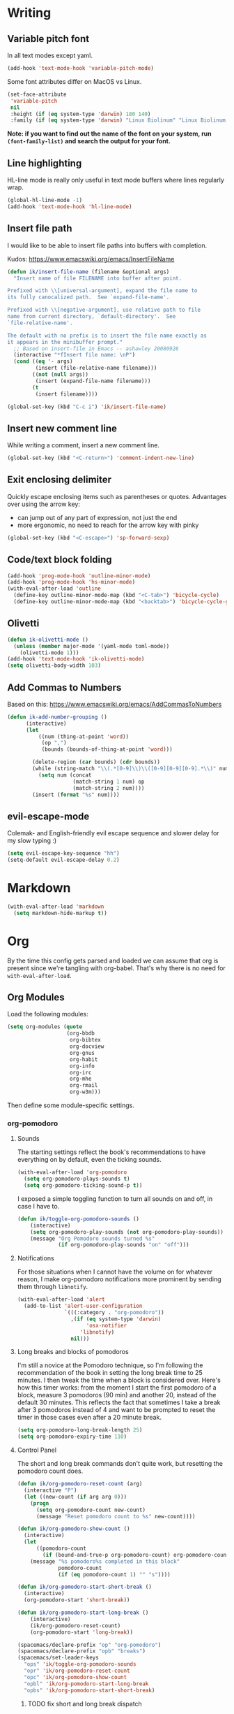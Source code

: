#+PROPERTY: header-args :tangle yes :exports none :results silent
* Writing
** Variable pitch font
In all text modes except yaml.
  #+begin_src emacs-lisp
    (add-hook 'text-mode-hook 'variable-pitch-mode)
  #+end_src

  Some font attributes differ on MacOS vs Linux.
  #+begin_src emacs-lisp
    (set-face-attribute
     'variable-pitch
     nil
     :height (if (eq system-type 'darwin) 180 140)
     :family (if (eq system-type 'darwin) "Linux Biolinum" "Linux Biolinum O"))
  #+end_src

  *Note: if you want to find out the name of the font on your system, run ~(font-family-list)~ and search the output for your font.*
** Line highlighting
  HL-line mode is really only useful in text mode buffers where lines regularly wrap.
#+begin_src emacs-lisp
  (global-hl-line-mode -1)
  (add-hook 'text-mode-hook 'hl-line-mode)
#+end_src
** Insert file path
  I would like to be able to insert file paths into buffers with completion.

  Kudos: https://www.emacswiki.org/emacs/InsertFileName

  #+begin_src emacs-lisp
  (defun ik/insert-file-name (filename &optional args)
    "Insert name of file FILENAME into buffer after point.

  Prefixed with \\[universal-argument], expand the file name to
  its fully canocalized path.  See `expand-file-name'.

  Prefixed with \\[negative-argument], use relative path to file
  name from current directory, `default-directory'.  See
  `file-relative-name'.

  The default with no prefix is to insert the file name exactly as
  it appears in the minibuffer prompt."
    ;; Based on insert-file in Emacs -- ashawley 20080926
    (interactive "*fInsert file name: \nP")
    (cond ((eq '- args)
           (insert (file-relative-name filename)))
          ((not (null args))
           (insert (expand-file-name filename)))
          (t
           (insert filename))))

  (global-set-key (kbd "C-c i") 'ik/insert-file-name)
  #+end_src
** Insert new comment line
  While writing a comment, insert a new comment line.
 #+begin_src emacs-lisp
  (global-set-key (kbd "<C-return>") 'comment-indent-new-line)
 #+end_src
** Exit enclosing delimiter
  Quickly escape enclosing items such as parentheses or quotes.
  Advantages over using the arrow key:
  - can jump out of any part of expression, not just the end
  - more ergonomic, no need to reach for the arrow key with pinky
#+begin_src emacs-lisp
  (global-set-key (kbd "<C-escape>") 'sp-forward-sexp)
#+end_src

** Code/text block folding
#+begin_src emacs-lisp
  (add-hook 'prog-mode-hook 'outline-minor-mode)
  (add-hook 'prog-mode-hook 'hs-minor-mode)
  (with-eval-after-load 'outline
    (define-key outline-minor-mode-map (kbd "<C-tab>") 'bicycle-cycle)
    (define-key outline-minor-mode-map (kbd "<backtab>") 'bicycle-cycle-global))
#+end_src

** Olivetti
  #+begin_src emacs-lisp
    (defun ik-olivetti-mode ()
      (unless (member major-mode '(yaml-mode toml-mode))
        (olivetti-mode 1)))
    (add-hook 'text-mode-hook 'ik-olivetti-mode)
    (setq olivetti-body-width 103)
  #+end_src

** Add Commas to Numbers
   Based on this:
   https://www.emacswiki.org/emacs/AddCommasToNumbers
   #+begin_src emacs-lisp
     (defun ik-add-number-grouping ()
           (interactive)
           (let
               ((num (thing-at-point 'word))
                (op ",")
                (bounds (bounds-of-thing-at-point 'word)))

             (delete-region (car bounds) (cdr bounds))
             (while (string-match "\\(.*[0-9]\\)\\([0-9][0-9][0-9].*\\)" num)
               (setq num (concat
                          (match-string 1 num) op
                          (match-string 2 num))))
             (insert (format "%s" num))))
   #+end_src

** evil-escape-mode
Colemak- and English-friendly evil escape sequence and slower delay for my slow typing :)
#+begin_src emacs-lisp
  (setq evil-escape-key-sequence "hh")
  (setq-default evil-escape-delay 0.2)
#+end_src

* Markdown
   #+begin_src emacs-lisp
  (with-eval-after-load 'markdown
    (setq markdown-hide-markup t))
   #+end_src
* Org
  By the time this config gets parsed and loaded we can assume that org is present since we're tangling with org-babel. That's why there is no need for ~with-eval-after-load~.
** Org Modules
   Load the following modules:
#+begin_src emacs-lisp
  (setq org-modules (quote
                     (org-bbdb
                      org-bibtex
                      org-docview
                      org-gnus
                      org-habit
                      org-info
                      org-irc
                      org-mhe
                      org-rmail
                      org-w3m)))
#+end_src

  Then define some module-specific settings.
*** org-pomodoro
**** Sounds
     The starting settings reflect the book's recommendations to have everything on by default, even the ticking sounds.
    #+begin_src emacs-lisp
      (with-eval-after-load 'org-pomodoro
        (setq org-pomodoro-plays-sounds t)
        (setq org-pomodoro-ticking-sound-p t))
    #+end_src

    I exposed a simple toggling function to turn all sounds on and off, in case I have to.
#+begin_src emacs-lisp
  (defun ik/toggle-org-pomodoro-sounds ()
      (interactive)
      (setq org-pomodoro-play-sounds (not org-pomodoro-play-sounds))
      (message "Org Pomodoro sounds turned %s"
               (if org-pomodoro-play-sounds "on" "off")))
#+end_src

**** Notifications
     For those situations when I cannot have the volume on for whatever reason, I make org-pomodoro notifications more prominent by sending them through ~libnotify~.
    #+begin_src emacs-lisp
      (with-eval-after-load 'alert
        (add-to-list 'alert-user-configuration
                     `(((:category . "org-pomodoro"))
                       ,(if (eq system-type 'darwin)
                            'osx-notifier
                          'libnotify)
                       nil)))
    #+end_src

**** Long breaks and blocks of pomodoros
     I'm still a novice at the Pomodoro technique, so I'm following the recommendation of the book in setting the long break time to 25 minutes.
     I then tweak the time when a block is considered over.
     Here's how this timer works: from the moment I start the first pomodoro of a block, measure 3 pomodoros (90 min) and another 20, instead of the default 30 minutes.
     This reflects the fact that sometimes I take a break after 3 pomodoros instead of 4 and want to be prompted to reset the timer in those cases even after a 20 minute break.
    #+begin_src emacs-lisp
      (setq org-pomodoro-long-break-length 25)
      (setq org-pomodoro-expiry-time 110)
    #+end_src

**** Control Panel
     The short and long break commands don't quite work, but resetting the pomodoro count does.

    #+begin_src emacs-lisp
      (defun ik/org-pomodoro-reset-count (arg)
        (interactive "P")
        (let ((new-count (if arg arg 0)))
          (progn
            (setq org-pomodoro-count new-count)
            (message "Reset pomodoro count to %s" new-count))))

      (defun ik/org-pomodoro-show-count ()
        (interactive)
        (let
            ((pomodoro-count
              (if (bound-and-true-p org-pomodoro-count) org-pomodoro-count 0)))
          (message "%s pomodoro%s completed in this block"
                   pomodoro-count
                   (if (eq pomodoro-count 1) "" "s"))))

      (defun ik/org-pomodoro-start-short-break ()
        (interactive)
        (org-pomodoro-start 'short-break))

      (defun ik/org-pomodoro-start-long-break ()
          (interactive)
          (ik/org-pomodoro-reset-count)
          (org-pomodoro-start 'long-break))

      (spacemacs/declare-prefix "op" "org-pomodoro")
      (spacemacs/declare-prefix "opb" "breaks")
      (spacemacs/set-leader-keys
        "ops" 'ik/toggle-org-pomodoro-sounds
        "opr" 'ik/org-pomodoro-reset-count
        "opc" 'ik/org-pomodoro-show-count
        "opbl" 'ik/org-pomodoro-start-long-break
        "opbs" 'ik/org-pomodoro-start-short-break)
    #+end_src
***** TODO fix short and long break dispatch

**** Count Pomodoros
#+begin_src emacs-lisp
  (defun ik/count-pomodoros (&optional rstart rend)
   (interactive)
   (how-many "CLOCK" rstart rend t))
#+end_src

**** TODO Measuring effort
     The first step is to configure effort values.
     #+begin_src emacs-lisp
       (setq org-global-properties '(("EFFORT_ALL" . "0 1 2 3 4 5 6 7 8")))
     #+end_src

     I then I need to add pomodoros as allowed duration units.
    Then I should add something to org-duration-format. It's just a complicated variable.
   #+begin_src emacs-lisp :tangle no
     (setq org-duration-units)
     (setq org-duration-format)
   #+end_src
*** org-habit
   #+begin_src emacs-lisp
     (defun ik/toggle-habits-only-for-today ()
       (interactive)
       (setq org-habit-show-habits-only-for-today
             (not org-habit-show-habits-only-for-today)))
     (spacemacs/set-leader-keys
       "oh" 'ik/toggle-habits-only-for-today)
     (setq org-habit-preceding-days 30)
   #+end_src
**** TODO habits on specific days
     There's a [[https://github.com/oddious/org-habit-plus][package]] out there that acts as an extension to default habits, it would need a little work to integrate.
     Alternatively, you can add a simple reminder instead of a todo and then use a time expression as shown in these answers:
     - https://stackoverflow.com/a/28459330
     - https://emacs.stackexchange.com/a/7865

    You could even stop treating it as a habit and treat it more like the family update, where there's a reminder, but you do it as soon as you can.
    Or you give up on doing it on weekends, I guess.
** Fonts
Code blocks and tables should have default font.

#+begin_src emacs-lisp
  (set-face-attribute 'org-table nil :inherit 'fixed-pitch)
  (set-face-attribute 'org-code nil :inherit 'fixed-pitch)
  (set-face-attribute 'org-block nil :inherit 'fixed-pitch)
#+end_src
** Roam
   Enable globally:
   #+begin_src emacs-lisp
     (add-hook 'after-init-hook 'org-roam-mode)
   #+end_src

   See ~init.el~ for roam directory setting. I tried it here but it didn't work.

** Babel
   Extend support to some more languages that I use.
   #+begin_src emacs-lisp
     (org-babel-do-load-languages
      'org-babel-load-languages
      '((dot . t)
        (shell . t)))
   #+end_src

** Colemak
  Making org-mode subtree manipulation colemak-friendly.
  #+begin_src emacs-lisp
  (spacemacs/set-leader-keys-for-major-mode 'org-mode
    "si" 'org-demote-subtree)
  (spacemacs/set-leader-keys-for-major-mode 'org-mode
    "sk" 'org-narrow-to-subtree)
  (spacemacs/set-leader-keys-for-major-mode 'org-mode
    "sK" 'widen)
  (spacemacs/set-leader-keys-for-major-mode 'org-mode
    "sn" 'org-move-subtree-down)
  (spacemacs/set-leader-keys-for-major-mode 'org-mode
    "se" 'org-move-subtree-up)
  #+end_src

  Evil-org bindings for navigating subtrees are trickier to remap for colemak hnei because they conflict with a lot of existing `g` prefixed bindings.
  So instead we add them to the custom prefix for orgmode.
  For now, keep `gh` as the shortcut for org-up-element.

  #+begin_src emacs-lisp
  (spacemacs/set-leader-keys-for-major-mode 'org-mode
    "on" 'org-forward-element)
  (spacemacs/set-leader-keys-for-major-mode 'org-mode
    "oe" 'org-backward-element)
  #+end_src
** Interleave integration
   Interleave isn't really an org package but it relies heavily on orgmode syntax.
  #+begin_src emacs-lisp
    (spacemacs/set-leader-keys-for-major-mode 'org-mode
      "oi" 'interleave-mode)
    (with-eval-after-load 'interleave
      (setq interleave-org-notes-dir-list '(".")))
  #+end_src
** Editing headlines
   When editing headlines, ignore tags and asterisks at beginning/end of lines respectively.
#+begin_src emacs-lisp
    (setq org-special-ctrl-a/e t)
#+end_src
** Logging and notes
#+begin_src emacs-lisp
  (setq org-log-into-drawer t)
#+end_src
** Enable auto-completion
#+begin_src emacs-lisp
  (with-eval-after-load 'auto-complete
    (add-to-list 'ac-modes 'org-mode))
#+end_src
** TODO org-file-apps
   I discovered that attached openoffice documents were being opened with emacs, I'd like to change that.
   Below is my first attempt at solving this, which doesn't work yet.
   #+begin_src emacs-lisp :tangle no
     (setq org-file-apps
           (append org-file-apps '(("\\.od[stgfb]\\'" . system))))
   #+end_src
** Code Blocks and Tables
*** Auto-indent code blocks
    Adapted from [[https://emacs.stackexchange.com/a/5853][here]].
    #+begin_src emacs-lisp
      (defun indent-org-src-block-automatically ()
        (interactive)
        (when (org-in-src-block-p)
          (org-edit-special)
          (indent-region (point-min) (point-max))
          (org-edit-src-exit)))
      (add-hook 'before-save-hook #'indent-org-src-block-automatically)
      (spacemacs/set-leader-keys-for-major-mode 'org-mode "od" 'indent-org-src-block-automatically)
    #+end_src

** Agendas
#+begin_src emacs-lisp
  (org-super-agenda-mode 1)
  (setq org-agenda-custom-commands
        '(("i" "Inbox"
           tags "LEVEL=2"
           ((org-agenda-files
             (list (expand-file-name "inbox.org" org-directory)))
            (org-agenda-todo-ignore-with-date nil)
            (org-agenda-todo-list-sublevels nil)
            (org-agenda-dim-blocked-tasks t)
            (org-super-agenda-groups
             '((:auto-parent t)))))
          ("w" "Work Daily"
           ((agenda
             ""
             ((org-agenda-span 'day)
              (org-agenda-files (list (expand-file-name "work.org" org-directory)))
              (org-super-agenda-groups
               '((:name "Clocked"
                        :log "clocked")
                 (:name "Today"
                        :time-grid t
                        :date today
                        :todo "TODAY"
                        :scheduled today
                        :deadline today
                        :order 1)
                 (:name "Overdue"
                        :deadline past
                        :scheduled past
                        :order 2)))))
            (alltodo
             ""
             ((org-agenda-files (list (expand-file-name "work.org" org-directory)))
              (org-super-agenda-groups
               '((:name "Waiting/Blocked"
                        :todo "WAITING"
                        :order 2)
                 (:name "In progress" :tag "wip")
                 (:name "Important" :tag "important")
                 (:name "Urgent" :tag "urgent")
                 (:auto-parent t)
                 (:auto-tags t)))))))
          ("p" "Personal Daily"
           ((agenda
             ""
             ((org-agenda-dim-blocked-tasks t)
              (org-super-agenda-groups
               '((:name "Habits" :habit t :order 2)
                 (:name "Schedule" :scheduled t :deadline t :time-grid t :order 1)))))
            (alltodo
             ""
             ((org-agenda-overriding-header "")
              (org-super-agenda-groups
               '((:name none :discard (:pred blocked-invisible-p))
                 (:name "Waiting" :todo "WAITING" :order 50)
                 (:auto-parent t)
                 (:auto-tags t)))))))))
  (defun blocked-invisible-p (item)
    "Check if item is blocked and invisible."
    (eq (get-text-property 0 'org-todo-blocked item) 'invisible))
#+end_src

*** Item appearance
     #+begin_src emacs-lisp
       (setq org-agenda-prefix-format
             '((agenda . " %i %?-12t% s")
               (todo . " %i ")
               (tags . " %i ")
               (search . " %i ")))
     #+end_src

** Capture
#+begin_src emacs-lisp
  (add-hook 'org-capture-mode-hook 'evil-insert-state)

  (setq org-capture-templates
        '(("t"
           "Todo [inbox]"
           entry
           (file+headline "inbox.org" "Inbox")
           "* TODO %i%?")
          ("l"
           "Link to read [inbox]"
           entry
           (file+headline "inbox.org" "Inbox")
           "* TODO [[%c][%^{prompt}]]"
           :immediate-finish t)

          ("n"
           "A Note"
           entry
           (file+headline "inbox.org" "Notes")
           "* %i%?")

          ("T"
           "Tickler"
           entry
           (file+headline "tickler.org" "Tickler")
           "* %i%? \n %t")

          ("h"
           "Habit"
           entry
           (file+headline "tickler.org" "Tickler")
           "* TODO %? \n SCHEDULED: %t \n :PROPERTIES:\n :STYLE:  habit \n :END:")))
#+end_src

** Refiling
  [[https://stackoverflow.com/a/21335010/4501212][This link]] finally explains the meaning of the variable ~org-refile-use-outline-path~ the way the docs don't.
  Basically, it lets you treat files as refile targets, with the item being refiled added to the file as a top-level heading.
  Disabling completion in steps is needed to play nice with Helm. See
  Disabling completion in steps is needed to play nice with Helm. See [[https://blog.aaronbieber.com/2017/03/19/organizing-notes-with-refile.html][this]]  for an explanation.
   #+begin_src emacs-lisp
     (setq org-refile-use-outline-path 'file)
     (setq org-outline-path-complete-in-steps nil)
     (setq org-refile-targets
           '(("~/Documents/org/gtd.org" :maxlevel . 5)
             ("~/Documents/org/someday.org" :maxlevel . 3)
             ("~/Documents/org/tickler.org" :maxlevel . 2)
             ("~/Documents/org/work.org" :maxlevel . 5)))
   #+end_src

** Remove WIP after it's done
   Remove "wip" tag from entries being archived.
#+begin_src emacs-lisp
  (defun ik/remove-wip-tag ()
    (when (org-entry-is-done-p)
      (org-toggle-tag "wip" 'off)))
  (add-hook 'org-after-todo-state-change-hook 'ik/remove-wip-tag)
#+end_src

** Exporting
*** Disable formalities
#+begin_src emacs-lisp
  (setq org-export-with-toc nil)
  (setq org-export-with-date nil)
  ;; I'm not enough of a megalomaniac to attach my name automatically to everything I produce.
  (setq org-export-with-author nil)
#+end_src
*** Broken Links
    #+begin_src emacs-lisp
      (setq org-export-with-broken-links 'mark)
    #+end_src
*** More headlines
#+begin_src emacs-lisp
  (setq org-export-headline-levels 4)
#+end_src

*** Export Backends
    #+begin_src emacs-lisp
      (setq org-export-backends (quote (ascii html icalendar latex md odt)))
    #+end_src

*** LaTeX

**** pdf-process
     #+begin_src emacs-lisp
       (setq org-latex-pdf-process
             '("latexmk -dvi- -pdf %f -output-directory=%o"))
     #+end_src

**** Template for LaTeX exports
     Font and hyperref setup.
 #+begin_src emacs-lisp
     (setq org-latex-packages-alist
           (append org-latex-packages-alist
                   ;; I much prefer the Libertine/Biolinum combo to the default LaTeX font.
                   '(("" "libertine" nil)
                     "\\renewcommand*\\familydefault{\\sfdefault}"
                     ;; I also need the xcolor for the hyperref colors.
                     ("" "xcolor" nil))))
     (setq org-latex-hyperref-template
           "\\hypersetup{\n colorlinks=true,\n citecolor=gray,\n  linkcolor=blue,\n  linktoc=page}\n")

 #+end_src

**** LaTeX classes
     #+begin_src emacs-lisp
       (add-to-list 'org-latex-classes
                    '("report-no-parts"
                      "\\documentclass[11pt]{report}"
                      ("\\chapter{%s}" . "\\chapter*{%s}")
                      ("\\section{%s}" . "\\section*{%s}")
                      ("\\subsection{%s}" . "\\subsection*{%s}")
                      ("\\subsubsection{%s}" . "\\subsubsection*{%s}")))

     #+end_src


**** Table captions
     Captions should just be below all floats, even tables.
     #+begin_src emacs-lisp
     (setq org-latex-caption-above nil)
     #+end_src


*** Reveal.js
    #+begin_src emacs-lisp
      (setq org-reveal-root "file:~/code/reveal.js")
    #+end_src
*** OpenOffice
    I only use the ODT exporter to produce documents I want to share with others.
    The ODT format itself isn't as good for that as .docx, which works seamlessly with MSOffice and GDocs.
    This setting allows me to export directly to .docx without having to manually convert the ODT.
    #+begin_src emacs-lisp
      (setq org-odt-preferred-output-format "docx")
    #+end_src

* Gui elements and prompts
** Simpler yes/no prompt:
 #+begin_src emacs-lisp
  (defalias 'yes-or-no-p 'y-or-n-p)
 #+end_src
** Golden ratio
  #+begin_src emacs-lisp
  (golden-ratio-mode 1)
  #+end_src
** Modeline
  Disable major and minor mode indicators by default for a leaner mode-line.
#+begin_src emacs-lisp
  (setq spaceline-major-mode-p nil)
  (setq spaceline-minor-modes-p nil)
#+end_src

Disable responsiveness so that pomodoro is always visible.
#+begin_src emacs-lisp
(spacemacs/toggle-mode-line-responsive-off)
#+end_src
** Toggle theme between dark/light
   #+begin_src emacs-lisp
     (spacemacs/set-leader-keys
       "oT"
       'spacemacs/cycle-spacemacs-theme)
   #+end_src
* Navigating inside buffer
** Lines
  Make evil-mode up/down operate in screen lines instead of logical lines.
  #+begin_src emacs-lisp
  (define-key evil-motion-state-map "n" 'evil-next-visual-line)
  (define-key evil-motion-state-map "e" 'evil-previous-visual-line)
  #+end_src
  Also in visual mode
  #+begin_src emacs-lisp
  (define-key evil-visual-state-map "n" 'evil-next-visual-line)
  (define-key evil-visual-state-map "e" 'evil-previous-visual-line)
  #+end_src
** highlight cursor position
   #+begin_src emacs-lisp
     (beacon-mode 1)
   #+end_src
** Functions
  It is very convenient to navigate to the beginning and end of functions, especially if they are big methods.
  The default emacs bindings for these commands are unwieldy, however, so add spacemacs hydras for them.

  #+begin_src emacs-lisp
  (spacemacs/set-leader-keys
    "ja" 'beginning-of-defun
    "je" 'end-of-defun)
  #+end_src
** Cursor to last line in screen
   "I" is mapped to bottom of screen (the opposite of "L") in all modes but org-mode by the spacemacs colemak-evil remapping. In org-mode it is inexplicably set to ~evil-org-insert-line~, while "L" is mapped to ~evil-insert-line~.
   This block fixes the problem.
   #+begin_src emacs-lisp
     (with-eval-after-load 'evil-org
       (evil-define-key 'normal evil-org-mode-map "I" 'evil-window-bottom)
       (evil-define-key 'normal evil-org-mode-map "L" 'evil-org-insert-line))
   #+end_src
** Narrow to indentation level
   #+begin_src emacs-lisp
     (defun ik/narrow-to-indent-up ()
       (interactive)
       (apply
        'narrow-to-region
        (butlast (evil-indent-plus-i-indent-up))))
     (spacemacs/set-leader-keys
       "on" 'ik/narrow-to-indent-up)
#+end_src
* Clear buffer

  Living dangerously: erasing buffers without prompting.
  I'm banking on my ability to quickly (literally one keystroke) undo that action.
  I also use it almost exclusively to clear scratch buffers.
#+begin_src emacs-lisp
  (spacemacs/set-leader-keys "oe" 'erase-buffer)
#+end_src

* Projectile
  According to the discussion in [[https://github.com/bbatsov/projectile/issues/1302][this issue]], the error I keep getting when I try using projectile for the first time after startup, can be addressed with this:
  #+begin_src emacs-lisp
    ;; (setq projectile-git-submodule-command nil)
  #+end_src
 [[https://github.com/bbatsov/projectile/issues/1302#issuecomment-471513156][This comment]] also suggests installing and adding a program called ~gettext~ to path. In any case I don't understand *why* all this is necessary or why it works...

 I've disabled it for now because it actually results in exactly the error it claims to address when I run projectile for the first time.

 Here's the error for the record:
#+begin_quote
Waiting for git... [2 times]
In ‘Projectile files’ source: ‘(closure (helm-projectile-current-project-root helm-ag-base-command t) nil (if (projectile-project-p) (progn (save-current-buffer (set-buffer (or (and (buffer-live-p helm-current-buffer) helm-current-buffer) (setq helm-current-buffer (current-buffer)))) (let* ((root (projectile-project-root)) (--cl-var-- (projectile-current-project-files)) (display nil) (--cl-var-- nil)) (while (consp --cl-var--) (setq display (car --cl-var--)) (setq --cl-var-- (cons (cons display (expand-file-name display root)) --cl-var--)) (setq --cl-var-- (cdr --cl-var--))) (nreverse --cl-var--))))))’
 (file-missing "Setting current directory" "No such file or directory" "/home/quickbeam/fatal: not a git repository (or any parent up to mount point /)
Stopping at filesystem boundary (GIT_DISCOVERY_ACROSS_FILESYSTEM not set).
/")
#+end_quote
* Workspaces/Buffer Groups
   #+begin_src emacs-lisp
     (spacemacs/set-leader-keys
            "od" 'desktop-clear)
   #+end_src
* Bookmarks
  These settings emulate VSCode's behavior, in case I ever (God forbid) need to switch.
 #+begin_src emacs-lisp
  (global-set-key (kbd "<C-f2>") 'bm-toggle)
  (global-set-key (kbd "<f2>") 'bm-next)
  (global-set-key (kbd "<S-f2>") 'bm-previous)
 #+end_src
* Python
 #+begin_src emacs-lisp
  (setq python-formatter 'black)
  (setq python-test-runner 'pytest)
 #+end_src
** Toggle True/False
   #+begin_src emacs-lisp
     (defun ik-python-toggle-bool ()
       (interactive)
       (let ((bool (thing-at-point 'word))
             (bounds (bounds-of-thing-at-point 'word)))
         (delete-region (car bounds) (cdr bounds))
         (insert (format "%s" (if (string= bool "True") "False" "True")))))

     (spacemacs/set-leader-keys-for-major-mode 'python-mode
       "ob" 'ik-python-toggle-bool)
   #+end_src
** Code navigation

   #+begin_src emacs-lisp
     (spacemacs/declare-prefix-for-mode 'python-mode "n" "navigation")
     (spacemacs/set-leader-keys-for-major-mode 'python-mode "nu"
       'python-nav-backward-up-list)
     (spacemacs/declare-prefix-for-mode 'python-mode "nf" "defun")
     (spacemacs/set-leader-keys-for-major-mode 'python-mode
       "nfa" 'python-nav-forward-defun
       "nfe" 'python-nav-backward-defun
       "nfm" 'python-nav-if-name-main)
   #+end_src

** Copy function name
   Would be cool to tweak this to include the module name.
#+begin_src emacs-lisp
  (defun ik-python-copy-function-name ()
    "Copy name of enclosing function to kill ring"
    (interactive)
    (kill-new
     (car (last (split-string (python-info-current-defun) "\\.")))))
  (spacemacs/set-leader-keys-for-major-mode 'python-mode
    "oc" 'ik-python-copy-function-name)
#+end_src

** Pytest
*** TODO add marker to test parameter
    It's still a bit unclear whether this is useful for just one item or for several in a batch.
    For one item it is indeed quite handy, should just make it for that for now.

    Outline, assuming point is somewhere inside the parameter parentheses
    1. Go to closing parens with ~sp-end-of-sexp~, insert comma followed by ~marks=pytest.mark.VAR~. Should be able to interactively select var, would be extra cool to auto-complete registered marks on the fly.
    2. Go to opening parenthesis with (~sp-beginning-of-sexp~ or ~lisp-state-beginning-of-sexp~), add ~pytest.param~
    3. escape and maybe move down one line?

      I don't understand why this stopped working after I changed it a bit.
      #+begin_src emacs-lisp
        (defun ik/pytest-param-with-id ()
          (interactive)
          (let ((inner-paren (evil-select-paren "(" ")" nil nil nil 1 nil))
                (outer-paren (evil-select-paren "(" ")" nil nil nil 1 t)))
            (progn
              (evil-visual-select (car inner-paren) (car (cdr inner-paren)))
              (yas-expand-snippet "pytest.param($0, id=\"$1\")"
                                  (car outer-paren)
                                  (car (cdr outer-paren))))))
      #+end_src

* helm-dash
  Mostly per-mode configurations for [[https://kapeli.com/dash][dash document viewer]].
** general
   #+begin_src emacs-lisp
     (setq helm-dash-enable-debugging nil)
   #+end_src
** Python
   #+begin_src emacs-lisp
     (add-hook 'python-mode-hook
               (lambda ()
                 (setq-local dash-docs-docsets
                             '("Python 3" "click"))))
   #+end_src
** Elm
   #+begin_src emacs-lisp
     (add-hook 'elm-mode-hook
               (lambda ()
                 (setq-local dash-docs-docsets
                             '("Elm"))))
   #+end_src
* Snippets
  I have several snippets that contain other snippets and would like to be able to expand them.

 #+begin_src emacs-lisp
  (setq yas-triggers-in-field t)
 #+end_src

* Yaml
** Folding
  Yaml folding, kudos: https://github.com/jgmize/dotfiles/blob/master/.spacemacs#L501
 #+begin_src emacs-lisp
  (add-hook 'yaml-mode-hook
            (lambda ()
              (outline-minor-mode)
              (define-key yaml-mode-map (kbd "TAB") 'outline-toggle-children)
              (setq outline-regexp "^ *")))
 #+end_src
** Enabling prog-mode features

[[https://github.com/yoshiki/yaml-mode/issues?q=is%3Aissue+programming-mode][The maintainer is obstinate that he derive from text-mode]], so we have to make some tweaks ourselves.

#+begin_src emacs-lisp
  (remove-hook 'yaml-mode-hook 'olivetti-mode)
#+end_src

* helm-bibtex
 #+begin_src emacs-lisp
   (with-eval-after-load 'helm-bibtex
       (setq bibtex-completion-notes-path "~/Readings/bibliography/notes.org"
             bibtex-completion-bibliography '("~/Readings/bibliography/references.bib")
             bibtex-completion-library-path "~/Readings/bibliography/bibtex-pdfs/")
       (setq bibtex-completion-additional-search-fields '(keywords))
       ;; Optional arguments for latex cite command aren't used by me.
       (setq bibtex-completion-cite-prompt-for-optional-arguments nil)
       ;; Need to redefine bibtex notes template to support interleave.
       (setq bibtex-completion-notes-template-one-file
             (concat
              "* ${author-or-editor} (${year}): ${title}\n"
              " :PROPERTIES:\n"
              " :Custom_ID: ${=key=}\n"
              " :Interleave_PDF: "
              (file-name-as-directory bibtex-completion-library-path)
              "${=key=}.pdf\n"
              " :END:\n"
              "\n"))
       (setq bibtex-completion-format-citation-functions
             '((org-mode . bibtex-completion-format-citation-org-link-to-PDF)
               (latex-mode . bibtex-completion-format-citation-cite)
               (markdown-mode . bibtex-completion-format-citation-pandoc-citeproc)
               (default . bibtex-completion-format-citation-default)))

       (defun ik/bibtex-completion-insert-latex-citation (keys)
         "Force insertion of LaTeX citation anywhere.
   Have to use a function for this because lambdas don't play nice with
   helm-bibtex-helmify-action"
         (insert (bibtex-completion-format-citation-cite keys)))

       ;; This is needed for my custom command to work with helm.
       ;; See: https://github.com/tmalsburg/helm-bibtex#create-new-actions
       (helm-bibtex-helmify-action
        ik/bibtex-completion-insert-latex-citation
        helm-bibtex-insert-latex-citation)
       (helm-add-action-to-source
        "Explicitly insert LaTeX citation"
        'helm-bibtex-insert-latex-citation
        helm-source-bibtex
        0))
  (spacemacs/set-leader-keys "ob" 'helm-bibtex)
 #+end_src
* LaTeX
  Open compiled LaTeX documents in PDF-Tools.
 #+begin_src emacs-lisp
  (setq TeX-view-program-selection '((output-pdf "PDF Tools")))
  (add-hook 'TeX-after-TeX-LaTeX-command-finished-hook 'TeX-revert-document-buffer)
 #+end_src
* Typing Exercises
 #+begin_src emacs-lisp
   (defun ik/typing-exercises ()
       "Open webpages I need to practice my typing."
       (interactive)
       (browse-url "https://www.keybr.com/")
       (browse-url "https://www.online-stopwatch.com/timer/10minutes"))
 #+end_src
* Git
** No Olivetti in blame mode
#+begin_src emacs-lisp
  (with-eval-after-load 'magit
    (setq magit-blame-disable-modes
          (add-to-list 'magit-blame-disable-modes 'olivetti-mode)))
#+end_src
** Save current branch name to clipboard

+Borrowed+ Stolen from [[https://emacs.stackexchange.com/a/30496][here]].
#+begin_src emacs-lisp
  (defun ik/magit-add-current-buffer-to-kill-ring ()
    "Show the current branch in the echo-area and add it to the `kill-ring'."
    (interactive)
    (let ((branch (magit-get-current-branch)))
      (if branch
          (progn (kill-new branch)
                 (message "%s" branch))
        (user-error "There is not current branch"))))
#+end_src
** Link to commit hash instead of branch name
#+begin_src emacs-lisp
  (with-eval-after-load 'git-link
    (setq git-link-use-commit t))
#+end_src
** Enter insert mode for commits
#+begin_src emacs-lisp
  (add-hook 'git-commit-mode-hook 'evil-insert-state)
#+end_src
